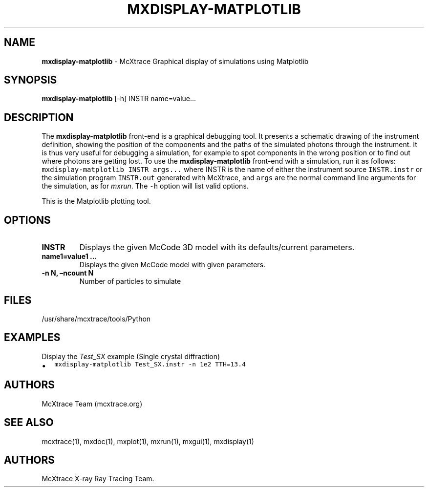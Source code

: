 .\" Automatically generated by Pandoc 2.17.1.1
.\"
.\" Define V font for inline verbatim, using C font in formats
.\" that render this, and otherwise B font.
.ie "\f[CB]x\f[]"x" \{\
. ftr V B
. ftr VI BI
. ftr VB B
. ftr VBI BI
.\}
.el \{\
. ftr V CR
. ftr VI CI
. ftr VB CB
. ftr VBI CBI
.\}
.TH "MXDISPLAY-MATPLOTLIB" "1" "July 2024" "" ""
.hy
.SH NAME
.PP
\f[B]mxdisplay-matplotlib\f[R] - McXtrace Graphical display of
simulations using Matplotlib
.SH SYNOPSIS
.PP
\f[B]mxdisplay-matplotlib\f[R] [-h] INSTR name=value\&...
.SH DESCRIPTION
.PP
The \f[B]mxdisplay-matplotlib\f[R] front-end is a graphical debugging
tool.
It presents a schematic drawing of the instrument definition, showing
the position of the components and the paths of the simulated photons
through the instrument.
It is thus very useful for debugging a simulation, for example to spot
components in the wrong position or to find out where photons are
getting lost.
To use the \f[B]mxdisplay-matplotlib\f[R] front-end with a simulation,
run it as follows: \f[V]mxdisplay-matplotlib INSTR args...\f[R] where
INSTR is the name of either the instrument source \f[V]INSTR.instr\f[R]
or the simulation program \f[V]INSTR.out\f[R] generated with McXtrace,
and \f[V]args\f[R] are the normal command line arguments for the
simulation, as for \f[I]mxrun\f[R].
The \f[V]-h\f[R] option will list valid options.
.PP
This is the Matplotlib plotting tool.
.SH OPTIONS
.TP
\f[B]INSTR\f[R]
Displays the given McCode 3D model with its defaults/current parameters.
.TP
\f[B]name1=value1 \&...\f[R]
Displays the given McCode model with given parameters.
.TP
\f[B]-n N, \[en]ncount N\f[R]
Number of particles to simulate
.SH FILES
.PP
/usr/share/mcxtrace/tools/Python
.SH EXAMPLES
.TP
Display the \f[I]Test_SX\f[R] example (Single crystal diffraction)
.IP \[bu] 2
\f[V]mxdisplay-matplotlib Test_SX.instr -n 1e2 TTH=13.4\f[R]
.SH AUTHORS
.PP
McXtrace Team (mcxtrace.org)
.SH SEE ALSO
.PP
mcxtrace(1), mxdoc(1), mxplot(1), mxrun(1), mxgui(1), mxdisplay(1)
.SH AUTHORS
McXtrace X-ray Ray Tracing Team.
